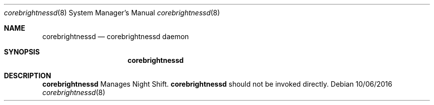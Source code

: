 .Dd 10/06/2016
.Dt corebrightnessd 8
.Os 
.Sh NAME
.Nm corebrightnessd
.Nd corebrightnessd daemon
.Sh SYNOPSIS
.Nm
.Sh DESCRIPTION
.Nm
Manages Night Shift.
.Nm
should not be invoked directly.
